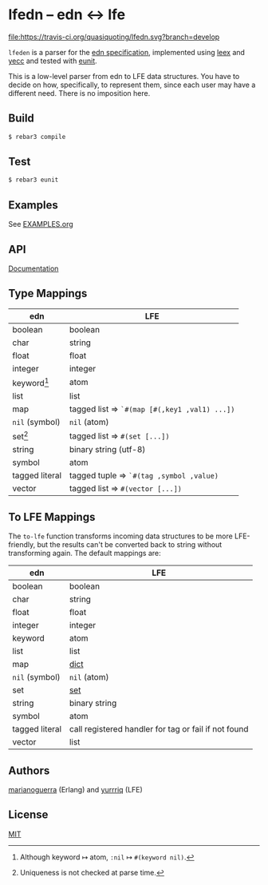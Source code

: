 * lfedn – edn ↔ lfe
[[https://travis-ci.org/quasiquoting/lfedn][file:https://travis-ci.org/quasiquoting/lfedn.svg?branch=develop]]

=lfeden= is a parser for the [[https://github.com/edn-format/edn][edn specification]], implemented using [[http://www.erlang.org/doc/man/leex.html][leex]] and [[http://www.erlang.org/doc/man/yecc.html][yecc]]
and tested with [[http://www.erlang.org/doc/man/eunit.html][eunit]].

This is a low-level parser from edn to LFE data structures. You have to decide
on how, specifically, to represent them, since each user may have a different
need. There is no imposition here.

** Build
#+BEGIN_SRC sh
$ rebar3 compile
#+END_SRC

** Test
#+BEGIN_SRC sh
$ rebar3 eunit
#+END_SRC

** Examples
See [[file:EXAMPLES.org][EXAMPLES.org]]
** API
[[http://quasiquoting.org/lfedn][Documentation]]

** Type Mappings
| edn                     | LFE                                          |
|-------------------------+----------------------------------------------|
| boolean                 | boolean                                      |
| char                    | string                                       |
| float                   | float                                        |
| integer                 | integer                                      |
| keyword[fn:keyword-nil] | atom                                         |
| list                    | list                                         |
| map                     | tagged list ⇒ ~`#(map [#(,key1 ,val1) ...])~ |
| ~nil~ (symbol)          | ~nil~ (atom)                                 |
| set[fn:set-uniqueness]  | tagged list ⇒ ~#(set [...])~                 |
| string                  | binary string (utf-8)                        |
| symbol                  | atom                                         |
| tagged literal          | tagged tuple ⇒ ~`#(tag ,symbol ,value)~      |
| vector                  | tagged list ⇒ ~#(vector [...])~              |

[fn:keyword-nil] Although keyword ↦ atom, ~:nil~ ↦ ~#(keyword nil)~.
[fn:set-uniqueness] Uniqueness is not checked at parse time.

** To LFE Mappings
The ~to-lfe~ function transforms incoming data structures to be more
LFE-friendly, but the results can't be converted back to string without
transforming again. The default mappings are:

| edn            | LFE                                                  |
|----------------+------------------------------------------------------|
| boolean        | boolean                                              |
| char           | string                                               |
| float          | float                                                |
| integer        | integer                                              |
| keyword        | atom                                                 |
| list           | list                                                 |
| map            | [[http://www.erlang.org/doc/man/dict.html][dict]]                                                 |
| ~nil~ (symbol) | ~nil~ (atom)                                         |
| set            | [[http://www.erlang.org/doc/man/sets.html][set]]                                                  |
| string         | binary string                                        |
| symbol         | atom                                                 |
| tagged literal | call registered handler for tag or fail if not found |
| vector         | list                                                 |

** Authors
[[https://github.com/marianoguerra][marianoguerra]] (Erlang) and [[https://github.com/yurrriq][yurrriq]] (LFE)

** License
[[file:LICENSE][MIT]]
